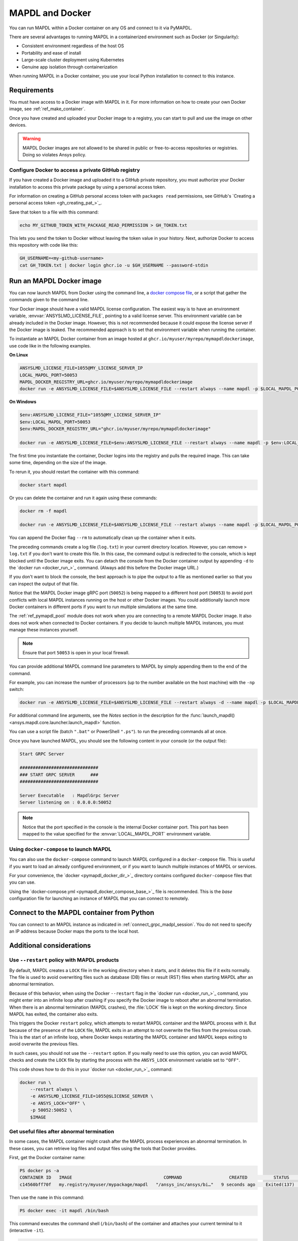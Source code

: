 .. _pymapdl_docker:

****************
MAPDL and Docker
****************

You can run MAPDL within a Docker container on any OS and
connect to it via PyMAPDL.

There are several advantages to running MAPDL
in a containerized environment such as Docker (or Singularity):

- Consistent environment regardless of the host OS
- Portability and ease of install
- Large-scale cluster deployment using Kubernetes
- Genuine app isolation through containerization

When running MAPDL in a Docker container, you use your local Python installation to
connect to this instance.


Requirements
============

You must have access to a Docker image with MAPDL in it.
For more information on how to create your own Docker image,
see :ref:`ref_make_container`.

Once you have created and uploaded your Docker image to a registry,
you can start to pull and use the image on other devices.

.. warning::

   MAPDL Docker images are not allowed to be shared in
   public or free-to-access repositories or registries.
   Doing so violates Ansys policy.



Configure Docker to access a private GitHub registry
----------------------------------------------------

If you have created a Docker image and uploaded it to a GitHub
private repository, you must authorize your Docker installation
to access this private package by using a personal access
token.

For information on creating a GitHub personal access token with
``packages read`` permissions, see GitHub's `Creating a personal access token <gh_creating_pat_>`_.

Save that token to a file with this command:

.. code::

   echo MY_GITHUB_TOKEN_WITH_PACKAGE_READ_PERMISSION > GH_TOKEN.txt


This lets you send the token to Docker without leaving the token value
in your history. Next, authorize Docker to access this repository
with code like this:

.. code::

    GH_USERNAME=<my-github-username>
    cat GH_TOKEN.txt | docker login ghcr.io -u $GH_USERNAME --password-stdin


.. _run_an_mapdl_image:

Run an MAPDL Docker image
=========================

You can now launch MAPDL from Docker using the command line, a
`docker compose file <run_an_mapdl_image_using_docker_compose_>`_,
or a script that gather the commands given to the command line.

Your Docker image should have a valid MAPDL license configuration.
The easiest way is to have an environment variable, :envvar:`ANSYSLMD_LICENSE_FILE`,
pointing to a valid license server. This environment variable can be already
included in the Docker image. However, this is not recommended because it could
expose the license server if the Docker image is leaked.
The recommended approach is to set that environment variable when running the
container. 

To instantiate an MAPDL Docker container from an image hosted at ``ghcr.io/myuser/myrepo/mymapdldockerimage``,
use code like in the following examples.

**On Linux**

.. code:: bash

  ANSYSLMD_LICENSE_FILE=1055@MY_LICENSE_SERVER_IP
  LOCAL_MAPDL_PORT=50053
  MAPDL_DOCKER_REGISTRY_URL=ghcr.io/myuser/myrepo/mymapdldockerimage
  docker run -e ANSYSLMD_LICENSE_FILE=$ANSYSLMD_LICENSE_FILE --restart always --name mapdl -p $LOCAL_MAPDL_PORT:50052 $MAPDL_DOCKER_REGISTRY_URL -smp > log.txt

**On Windows**

.. code:: pwsh-session

    $env:ANSYSLMD_LICENSE_FILE="1055@MY_LICENSE_SERVER_IP"
    $env:LOCAL_MAPDL_PORT=50053
    $env:MAPDL_DOCKER_REGISTRY_URL="ghcr.io/myuser/myrepo/mymapdldockerimage"

    docker run -e ANSYSLMD_LICENSE_FILE=$env:ANSYSLMD_LICENSE_FILE --restart always --name mapdl -p $env:LOCAL_MAPDL_PORT`:50052   $env:MAPDL_DOCKER_REGISTRY_URL -smp


The first time you instantiate the container, Docker logins into the registry and
pulls the required image. This can take some time, depending on the size of the image.

To rerun it, you should restart the container with this command:

.. code:: bash

   docker start mapdl

Or you can delete the container and run it again using these commands:

.. code:: bash

    docker rm -f mapdl

    docker run -e ANSYSLMD_LICENSE_FILE=$ANSYSLMD_LICENSE_FILE --restart always --name mapdl -p $LOCAL_MAPDL_PORT:50052   $MAPDL_DOCKER_REGISTRY_URL -smp > log.txt


You can append the Docker flag ``--rm`` to automatically clean up the container
when it exits.

The preceding commands create a log file (``log.txt``) in your current directory location.
However, you can remove ``> log.txt`` if you don't want to create this file. In this case,
the command output is redirected to the console, which is kept blocked until the Docker
image exits. You can detach the console from the Docker container output by appending
``-d`` to the `docker run <docker_run_>`_ command. (Always add this before the Docker
image URL.)

If you don't want to block the console, the best approach is to pipe the output to a file
as mentioned earlier so that you can inspect the output of that file.

Notice that the MAPDL Docker image gRPC port (``50052``) is being mapped to a
different host port (``50053``) to avoid port conflicts with local
MAPDL instances running on the host or other Docker images.
You could additionally launch more Docker containers in different ports if
you want to run multiple simulations at the same time.

The :ref:`ref_pymapdl_pool` module does not
work when you are connecting to a remote MAPDL Docker image.
It also does not work when connected to Docker containers. 
If you decide to launch multiple MAPDL instances, you must manage these
instances yourself.

.. note:: Ensure that port ``50053`` is open in your local firewall.

You can provide additional MAPDL command line parameters to MAPDL by simply
appending them to the end of the command.

For example, you can increase the number of processors (up to the
number available on the host machine) with the ``-np`` switch:

.. code:: bash

  docker run -e ANSYSLMD_LICENSE_FILE=$ANSYSLMD_LICENSE_FILE --restart always -d --name mapdl -p $LOCAL_MAPDL_PORT:50052 $MAPDL_DOCKER_REGISTRY_URL -smp -np 8 > log.txt


For additional command line arguments, see the *Notes* section in the
description for the :func:`launch_mapdl() <ansys.mapdl.core.launcher.launch_mapdl>`
function.

You can use a script file (batch ``".bat"`` or PowerShell ``".ps"``).
to run the preceding commands all at once.

Once you have launched MAPDL, you should see the following content
in your console (or the output file):

.. code::

    Start GRPC Server

    ##############################
    ### START GRPC SERVER      ###
    ##############################

    Server Executable   : MapdlGrpc Server
    Server listening on : 0.0.0.0:50052


.. note:: 
  
   Notice that the port specified in the console is the internal Docker container port.
   This port has been mapped to the value specified for the :envvar:`LOCAL_MAPDL_PORT`
   environment variable.


.. _run_an_mapdl_image_using_docker_compose:

Using ``docker-compose`` to launch MAPDL
----------------------------------------

You can also use the ``docker-compose`` command to launch MAPDL configured in
a ``docker-compose`` file.
This is useful if you want to load an already configured environment, or
if you want to launch multiple instances of MAPDL or services.

For your convenience, the `docker <pymapdl_docker_dir_>`_ directory 
contains configured ``docker-compose`` files that you can
use.

Using the `docker-compose.yml <pymapdl_docker_compose_base_>`_ file is recommended.
This is the *base* configuration file for launching an instance of MAPDL that you can connect
to remotely.


.. _pymapdl_connect_to_MAPDL_container:

Connect to the MAPDL container from Python
==========================================

You can connect to an MAPDL instance as indicated in :ref:`connect_grpc_madpl_session`.
You do not need to specify an IP address because Docker maps the ports to the local host.


Additional considerations
=========================

Use ``--restart`` policy with MAPDL products
--------------------------------------------

By default, MAPDL creates a ``LOCK`` file in the working directory when it starts,
and it deletes this file if it exits normally. The file is used to avoid overwriting files
such as database (DB) files or result (RST) files when starting MAPDL after an
abnormal termination.

Because of this behavior, when using the Docker ``--restart`` flag in the `docker run <docker_run_>`_ 
command, you might enter into an infinite loop after crashing if you specify the Docker image to
reboot after an abnormal termination.
When there is an abnormal termination (MAPDL crashes), the :file:`LOCK` file is kept on the
working directory. Since MAPDL has exited, the container also exits.

This triggers the Docker ``restart`` policy, which attempts to restart MAPDL container and
the MAPDL process with it.
But because of the presence of the ``LOCK`` file, MAPDL exits in an attempt to not overwrite
the files from the previous crash. 
This is the start of an infinite loop, where Docker keeps restarting the MAPDL container and
MAPDL keeps exiting to avoid overwrite the previous files.

In such cases, you should not use the ``--restart`` option. If you really need to use
this option, you can avoid MAPDL checks and create the ``LOCK`` file by starting
the process with the ``ANSYS_LOCK`` environment variable set to ``"OFF"``. 

This code shows how to do this in your `docker run <docker_run_>`_ command:

.. code:: bash

  docker run \
      --restart always \
      -e ANSYSLMD_LICENSE_FILE=1055@$LICENSE_SERVER \
      -e ANSYS_LOCK="OFF" \
      -p 50052:50052 \
      $IMAGE


Get useful files after abnormal termination
-------------------------------------------

In some cases, the MAPDL container might crash after the MAPDL process experiences an
abnormal termination. In these cases, you can retrieve log files and output files using the
tools that Docker provides.

First, get the Docker container name:

.. code:: pwsh-session

  PS docker ps -a
  CONTAINER ID   IMAGE                                   COMMAND                  CREATED          STATUS          PORTS                      NAMES
  c14560bff70f   my.registry/myuser/mypackage/mapdl   "/ansys_inc/ansys/bi…"   9 seconds ago    Exited(137)    0.0.0.0:50053->50052/tcp   mapdl


Then use the ``name`` in this command:

.. code:: pwsh-session

  PS docker exec -it mapdl /bin/bash

This command executes the command shell (``/bin/bash``) of the container and attaches your current terminal to it (interactive ``-it``).

.. code:: pwsh-session

  PS C:\Users\user> docker exec -it mapdl /bin/bash
  [root@c14560bff70f /]#

Now you can enter commands inside the Docker container and navigate inside it.

.. code:: pwsh-session

  PS C:\Users\user> docker exec -it mapdl /bin/bash
  [root@c14560bff70f /]# ls
  anaconda-post.log  cleanup-ansys-c14560bff70f-709.sh  file0.err   file1.err  file1.page  file2.out   file3.log   home   media  proc  sbin  tmp
  ansys_inc          dev                                file0.log   file1.log  file2.err   file2.page  file3.out   lib    mnt    root  srv   usr
  bin                etc                                file0.page  file1.out  file2.log   file3.err   file3.page  lib64  opt    run   sys   var

You can then take note of the files you want to retrieve. For example, you would likely want to retrieve the error and output files (``file*.err`` and ``file*.out``).

Exit the container terminal using the ``exit`` command:

.. code:: pwsh-session

  [root@c14560bff70f /]# exit
  exit
  (base) PS C:\Users\user>

You can then copy the noted files using the `docker cp <docker_cp_>`_ command:

.. code:: pwsh-session

  docker cp mapdl:/file0.err .

This command copies the files in the current directory. You can specify a different destination using
the second argument.

If you want to retrieve multiple files, the most efficient approach is to get back inside the Docker container:

.. code:: pwsh-session

  PS C:\Users\user> docker exec -it mapdl /bin/bash
  [root@c14560bff70f /]#

Create a folder where you are going to copy all the desired files:

.. code:: pwsh-session

  [root@c14560bff70f /]# mkdir -p /mapdl_logs
  [root@c14560bff70f /]# cp -f /file*.out /mapdl_logs
  [root@c14560bff70f /]# cp -f /file*.err /mapdl_logs
  [root@c14560bff70f /]# ls mapdl_logs/
  file0.err  file1.err  file1.out  file2.err  file2.out  file3.err  file3.out

Then copy the entire folder content at once:

.. code:: pwsh-session

  docker cp mapdl:/mapdl_logs/. .

